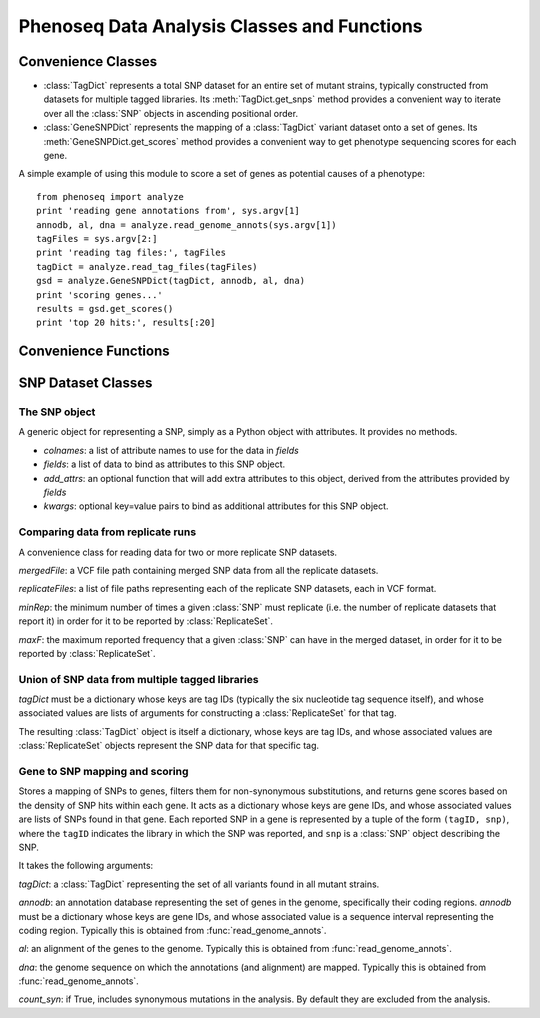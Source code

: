 
============================================
Phenoseq Data Analysis Classes and Functions
============================================

.. module:: analyze
   :synopsis: Phenotype sequencing experimental data analysis
.. moduleauthor:: Christopher Lee <leec@chem.ucla.edu>
.. sectionauthor:: Christopher Lee <leec@chem.ucla.edu>

Convenience Classes
-------------------

* :class:`TagDict` represents a total SNP dataset for an entire set
  of mutant strains, typically constructed from datasets for multiple
  tagged libraries.  Its :meth:`TagDict.get_snps` method provides
  a convenient way to iterate over all the :class:`SNP` objects in ascending
  positional order.

* :class:`GeneSNPDict` represents the mapping of a :class:`TagDict` 
  variant dataset onto a set of genes.  Its :meth:`GeneSNPDict.get_scores`
  method provides a convenient way to get phenotype sequencing scores
  for each gene.

A simple example of using this module to score a set of genes
as potential causes of a phenotype::

    from phenoseq import analyze
    print 'reading gene annotations from', sys.argv[1]
    annodb, al, dna = analyze.read_genome_annots(sys.argv[1])
    tagFiles = sys.argv[2:]
    print 'reading tag files:', tagFiles
    tagDict = analyze.read_tag_files(tagFiles)
    gsd = analyze.GeneSNPDict(tagDict, annodb, al, dna)
    print 'scoring genes...'
    results = gsd.get_scores()
    print 'top 20 hits:', results[:20]



Convenience Functions
---------------------

.. function:: read_vcf(path, **kwargs)

   Reads a VCF file from *path*
   and returns a list of :class:`SNP` objects, with
   attributes provided by the VCF fields.  The 
   `list of VCF data fields <http://samtools.sourceforge.net/mpileup.shtml>`_
   is available here.

   Optional *kwargs* are passed directly to the :class:`SNP` constructor. 

.. function:: read_tag_files(tagFiles, tagfunc=get_filestem, replicatefunc=get_replicate_files, *args)

   Constructs and returns a :class:`TagDict` for a set of tags,
   each with replicate datasets.

   *tagFiles*: a list of VCF files each representing a SNP dataset for
   one tag.

   *tagfunc*: a function that takes a tag file path and returns a tag ID.

   *replicatefunc*: a function that takes a tag ID and returns a list
   of VCF file paths representing the replicate datasets for that
   tag.

   *args*: optional additional arguments to be passed to the
   :class:`ReplicateSet` constructor for each tagID.

.. function:: read_vcf_singleton(vcfFile)

   Constructs and returns a :class:`TagDict` for a single VCF file.

.. function:: read_genome_annots(gbfile, fastafile=None, iseq=0, featureType='CDS')

   Constructs a (gene) annotation database from a Genbank genome file.
   Returns three values: 

   * an annotation database

   * an alignment container storing the alignment of the annotations to
     the genome sequence.

   * the genome sequence object.

   It takes the following arguments:

   *gbfile* must be a path to a Genbank format file containing
   gene feature records.

   *fastafile*, if not None, must be a path to a FASTA format file
   containing the genome sequence.  If None, a path will be constructed
   automatically by replacing the *gbfile* suffix with ``.fna``.

   *iseq* must be the index of the genome sequence within both *gbfile*
   and *fastafile*, i.e. ``iseq=0`` means the first sequence in the file.

   *featureType* specifies the Genbank feature type to extract for
   constructing annotations.  By default, it extracts the coding sequence
   regions.

   **note**: this function requires both the BioPython ``SeqIO`` module,
   and the Pygr ``seqdb`` and ``annotation`` modules.

SNP Dataset Classes
-------------------

The SNP object
..............

.. class:: SNP(colnames, fields, add_attrs=None, **kwargs)

   A generic object for representing a SNP, simply as a Python
   object with attributes.  It provides no methods.

   * *colnames*: a list of attribute names to use for the data in *fields*

   * *fields*: a list of data to bind as attributes to this SNP object.

   * *add_attrs*: an optional function that will add extra attributes
     to this object, derived from the attributes provided by *fields*

   * *kwargs*: optional key=value pairs to bind as additional attributes
     for this SNP object.

Comparing data from replicate runs
..................................

.. class:: ReplicateSet(mergedFile, replicateFiles, minRep=2, maxF=0.5)

   A convenience class for reading data for two or more replicate
   SNP datasets.

   *mergedFile*: a VCF file path containing merged SNP data from all the 
   replicate datasets.

   *replicateFiles*: a list of file paths representing each of the 
   replicate SNP datasets, each in VCF format.

   *minRep*: the minimum number of times a given :class:`SNP` must
   replicate (i.e. the number of replicate datasets that report it)
   in order for it to be reported by :class:`ReplicateSet`.

   *maxF*: the maximum reported frequency that a given :class:`SNP`
   can have in the merged dataset, in order for it to be reported by
   :class:`ReplicateSet`.

.. method:: ReplicateSet.__iter__()

   Iterate over all :class:`SNP` objects that pass the above criteria.

.. method:: ReplicateSet.__getitem__(snp)

   The *snp*: key must be a :class:`SNP` object returned by the iterator.
   Its associated value is a list of the corresponding :class:`SNP` objects
   found in the replicate datasets (or an empty tuple if none).

Union of SNP data from multiple tagged libraries
................................................

.. class:: TagDict(tagDict)

   *tagDict* must be a dictionary whose keys are tag IDs (typically
   the six nucleotide tag sequence itself), and whose associated
   values are lists of arguments for constructing a :class:`ReplicateSet`
   for that tag.

   The resulting :class:`TagDict` object is itself a dictionary, whose
   keys are tag IDs, and whose associated values are :class:`ReplicateSet`
   objects represent the SNP data for that specific tag.

.. method:: TagDict.get_snps()

   Returns a list of all filtered SNPs (from all tags), sorted in ascending
   positional order.  Specifically, it is a list of tuples, each consisting
   of three values: ``(snp_pos, tag, snp)``, where ``snp_pos`` is the 
   nucleotide position of the SNP, ``tag`` is the tagID of the dataset
   it was observed in, and ``snp`` is the :class:`SNP` object providing
   all the SNP's attributes.

   Note that if the same variant is observed in different tag datasets,
   it will be reported once for each of those tag datasets.

Gene to SNP mapping and scoring
...............................

.. class:: GeneSNPDict(tagDict, annodb, al, dna, count_syn=False)

   Stores a mapping of SNPs to genes, filters them for non-synonymous
   substitutions, and returns gene scores based on the density
   of SNP hits within each gene.  It acts as a dictionary
   whose keys are gene IDs, and whose associated values are
   lists of SNPs found in that gene.  Each reported SNP in a gene
   is represented by a tuple of the form ``(tagID, snp)``, where
   the ``tagID`` indicates the library in which the SNP was reported,
   and ``snp`` is a :class:`SNP` object describing the SNP.

   It takes the following arguments:

   *tagDict*: a :class:`TagDict` representing the set of all variants
   found in all mutant strains.

   *annodb*: an annotation database representing the set of genes
   in the genome, specifically their coding regions.  *annodb*
   must be a dictionary whose keys are gene IDs, and whose associated
   value is a sequence interval representing the coding region.
   Typically this is obtained from :func:`read_genome_annots`.

   *al*: an alignment of the genes to the genome.
   Typically this is obtained from :func:`read_genome_annots`.

   *dna*: the genome sequence on which the annotations (and alignment)
   are mapped.
   Typically this is obtained from :func:`read_genome_annots`.

   *count_syn*: if True, includes synonymous mutations in the 
   analysis.  By default they are excluded from the analysis.

.. method:: GeneSNPDict.get_scores(gcTotal=None, atTotal=None, geneGCDict=None)

   Returns a sorted list of ``(p_value, geneID)`` giving the 
   phenotype sequencing scores for all genes in which SNPs were reported.
   Since *smallest* p-values are the most significant, the top hits
   are at the *beginning* of this list.  The score calculations
   are described in :doc:`/theory`.

   *gcTotal*: if not None, the count of G and C bases in the genome
   sequence.  If None, it and *atTotal* are automatically calculated from the
   *dna* sequence passed to the constructor.

   *atTotal*: the count of A and T bases in the genome sequence.

   *geneGCDict*: if not None, must be a dictionary whose keys are
   geneIDs, and whose associated values are tuples giving
   ``(gcTotal, atTotal)`` specifically for each gene.  If None,
   the values are calculated automatically from the *annodb*
   passed to the constructor.

